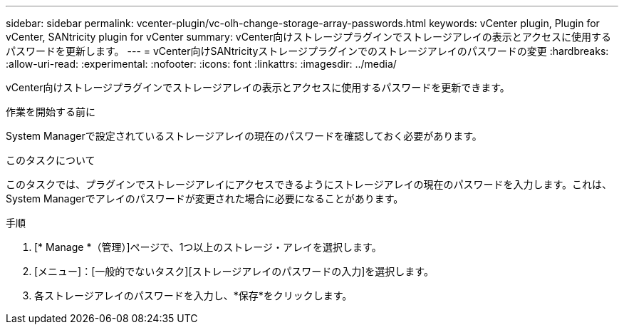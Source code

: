 ---
sidebar: sidebar 
permalink: vcenter-plugin/vc-olh-change-storage-array-passwords.html 
keywords: vCenter plugin, Plugin for vCenter, SANtricity plugin for vCenter 
summary: vCenter向けストレージプラグインでストレージアレイの表示とアクセスに使用するパスワードを更新します。 
---
= vCenter向けSANtricityストレージプラグインでのストレージアレイのパスワードの変更
:hardbreaks:
:allow-uri-read: 
:experimental: 
:nofooter: 
:icons: font
:linkattrs: 
:imagesdir: ../media/


[role="lead"]
vCenter向けストレージプラグインでストレージアレイの表示とアクセスに使用するパスワードを更新できます。

.作業を開始する前に
System Managerで設定されているストレージアレイの現在のパスワードを確認しておく必要があります。

.このタスクについて
このタスクでは、プラグインでストレージアレイにアクセスできるようにストレージアレイの現在のパスワードを入力します。これは、System Managerでアレイのパスワードが変更された場合に必要になることがあります。

.手順
. [* Manage *（管理）]ページで、1つ以上のストレージ・アレイを選択します。
. [メニュー]：[一般的でないタスク][ストレージアレイのパスワードの入力]を選択します。
. 各ストレージアレイのパスワードを入力し、*保存*をクリックします。

